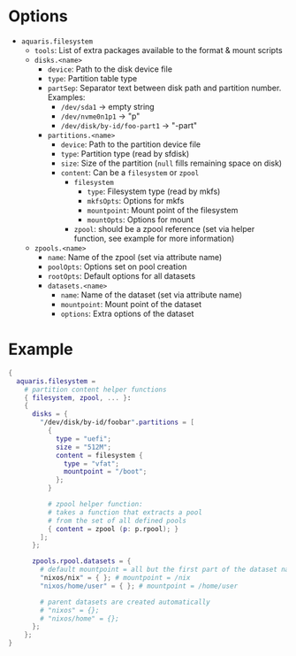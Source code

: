 * Options
- =aquaris.filesystem=
  - =tools=: List of extra packages available to the format & mount scripts
  - =disks.<name>=
    - =device=: Path to the disk device file
    - =type=: Partition table type
    - =partSep=:
      Separator text between disk path and partition number. Examples:
      - =/dev/sda1= -> empty string
      - =/dev/nvme0n1p1= -> "p"
      - =/dev/disk/by-id/foo-part1= -> "-part"
    - =partitions.<name>=
      - =device=: Path to the partition device file
      - =type=: Partition type (read by sfdisk)
      - =size=: Size of the partition (=null= fills remaining space on disk)
      - =content=: Can be a =filesystem= or =zpool=
        - =filesystem=
          - =type=: Filesystem type (read by mkfs)
          - =mkfsOpts=: Options for mkfs
          - =mountpoint=: Mount point of the filesystem
          - =mountOpts=: Options for mount
        - =zpool=: should be a zpool reference (set via helper function,
          see example for more information)
  - =zpools.<name>=
    - =name=: Name of the zpool (set via attribute name)
    - =poolOpts=: Options set on pool creation
    - =rootOpts=: Default options for all datasets
    - =datasets.<name>=
      - =name=: Name of the dataset (set via attribute name)
      - =mountpoint=: Mount point of the dataset
      - =options=: Extra options of the dataset

* Example
#+begin_src nix
  {
    aquaris.filesystem =
      # partition content helper functions
      { filesystem, zpool, ... }:
      {
        disks = {
          "/dev/disk/by-id/foobar".partitions = [
            {
              type = "uefi";
              size = "512M";
              content = filesystem {
                type = "vfat";
                mountpoint = "/boot";
              };
            }

            # zpool helper function:
            # takes a function that extracts a pool
            # from the set of all defined pools
            { content = zpool (p: p.rpool); }
          ];
        };

        zpools.rpool.datasets = {
          # default mountpoint = all but the first part of the dataset name
          "nixos/nix" = { }; # mountpoint = /nix
          "nixos/home/user" = { }; # mountpoint = /home/user

          # parent datasets are created automatically
          # "nixos" = {};
          # "nixos/home" = {};
        };
      };
  }
#+end_src
